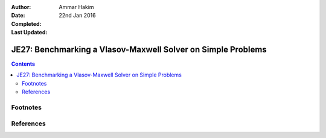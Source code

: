 :Author: Ammar Hakim
:Date: 22nd Jan 2016
:Completed: 
:Last Updated:

JE27: Benchmarking a Vlasov-Maxwell Solver on Simple Problems
=============================================================

.. contents::


Footnotes
---------


References
----------



